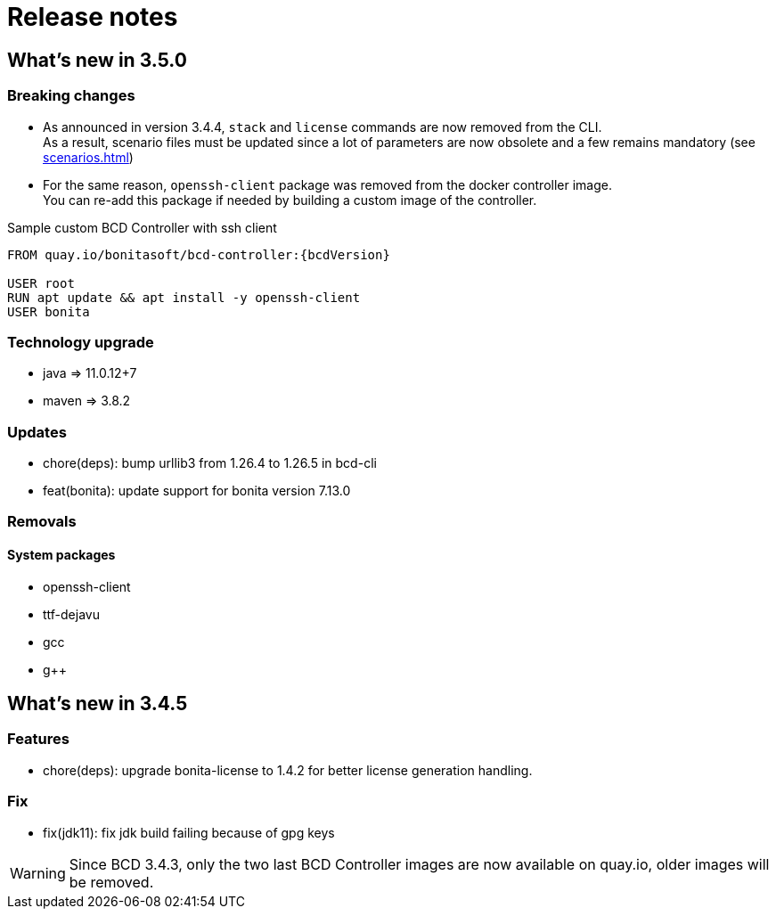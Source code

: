 = Release notes

== What's new in 3.5.0

=== Breaking changes

* As announced in version 3.4.4, `stack` and `license` commands are now removed from the CLI. +
 As a result, scenario files must be updated since a lot of parameters are now obsolete and a few remains mandatory (see xref:scenarios.adoc[])
* For the same reason, `openssh-client` package was removed from the docker controller image. +
You can re-add this package if needed by building a custom image of the controller.

.Sample custom BCD Controller with ssh client
[source,docker]
----
FROM quay.io/bonitasoft/bcd-controller:{bcdVersion}

USER root
RUN apt update && apt install -y openssh-client
USER bonita
----

=== Technology upgrade

- java => 11.0.12+7
- maven => 3.8.2

=== Updates

* chore(deps): bump urllib3 from 1.26.4 to 1.26.5 in bcd-cli
* feat(bonita): update support for bonita version 7.13.0

=== Removals

==== System packages

* openssh-client
* ttf-dejavu
* gcc
* g++

== What's new in 3.4.5

=== Features

* chore(deps): upgrade bonita-license to 1.4.2 for better license generation handling.

=== Fix

* fix(jdk11): fix jdk build failing because of gpg keys

WARNING: Since BCD 3.4.3, only the two last BCD Controller images are now available on quay.io, older images will be removed.

